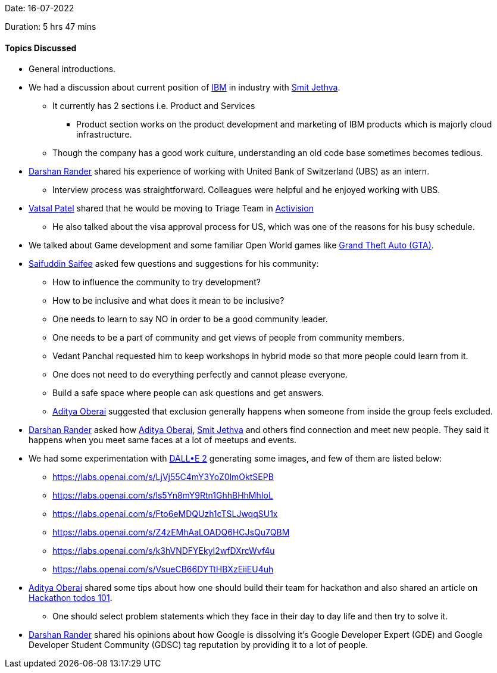 Date: 16-07-2022

Duration: 5 hrs 47 mins

==== Topics Discussed

* General introductions.
* We had a discussion about current position of link:https://www.ibm.com/in-en[IBM^] in industry with link:https://twitter.com/jethwa_smit[Smit Jethva^].
    ** It currently has 2 sections i.e. Product and Services
        *** Product section works on the product development and marketing of IBM products which is majorly cloud infrastructure.
    ** Though the company has a good work culture, understanding an old code base sometimes becomes tedious.
* link:https://twitter.com/SirusTweets[Darshan Rander^] shared his experience of working with United Bank of Switzerland (UBS) as an intern.
    ** Interview process was straightforward. Colleagues were helpful and he enjoyed working with UBS.
* link:https://twitter.com/guyinthecape[Vatsal Patel^] shared that he would be moving to Triage Team in link:https://activision.com[Activision]
    ** He also talked about the visa approval process for US, which was one of the reasons for his busy schedule.
* We talked about Game development and some familiar Open World games like link:https://www.rockstargames.com/gta-v[Grand Theft Auto (GTA)^].
* link:https://twitter.com/SaifSaifee_dev[Saifuddin Saifee^] asked few questions and suggestions for his community:
    ** How to influence the community to try development?
    ** How to be inclusive and what does it mean to be inclusive?
    ** One needs to learn to say NO in order to be a good community leader.
    ** One needs to be a part of community and get views of people from community members.
    ** Vedant Panchal requested him to keep workshops in hybrid mode so that more people could learn from it.
    ** One does not need to do everything perfectly and cannot please everyone.
    ** Build a safe space where people can ask questions and get answers.
    ** link:https://twitter.com/adityaoberai1[Aditya Oberai^] suggested that exclusion generally happens when someone from inside the group feels excluded.
* link:https://twitter.com/SirusTweets[Darshan Rander^] asked how link:https://twitter.com/adityaoberai1[Aditya Oberai^], link:https://twitter.com/jethwa_smit[Smit Jethva^] and others find connection and meet new people. They said it happens when you meet same faces at a lot of meetups and events.
* We had some experimentation with link:https://openai.com/dall-e-2[DALL•E 2] generating some images, and few of them are listed below:
    ** https://labs.openai.com/s/LjVj55C4mY3YoZ0lmOktSEPB
    ** https://labs.openai.com/s/ls5Yn8mY9Rtn1GhhBHhMhIoL
    ** https://labs.openai.com/s/Fto6eMDQUzh1cTSLJwqqSU1x
    ** https://labs.openai.com/s/Z4zEMhAaLOADQ6HCJsQu7QBM
    ** https://labs.openai.com/s/k3hVNDFYEkyI2wfDXrcWvf4u
    ** https://labs.openai.com/s/VsueCB66DYTtHBXzEiiEU4uh
* link:https://twitter.com/adityaoberai1[Aditya Oberai^] shared some tips about how one should build their team for hackathon and also shared an article on link:https://bit.ly/hackathontodos101[Hackathon todos 101].
    ** One should select problem statements which they face in their day to day life and then try to solve it.
* link:https://twitter.com/SirusTweets[Darshan Rander^] shared his opinions about how Google is dissolving it's Google Developer Expert (GDE) and Google Developer Student Community (GDSC) tag reputation by providing it to a lot of people.

